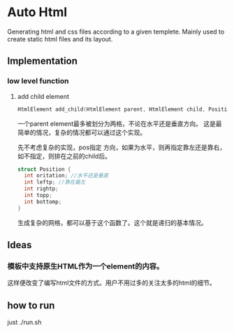 * Auto Html
  Generating html and css files according to a given templete. Mainly used to create static html files and its layout.
** Implementation
*** low level function
    1. add child element
       #+begin_src c
       HtmlElement add_child(HtmlElement parent, HtmlElement child, Position pos)
       #+end_src
       一个parent element最多被划分为两格，不论在水平还是垂直方向。 这是最简单的情况，复杂的情况都可以通过这个实现。
       
       先不考虑复杂的实现，pos指定 方向，如果为水平，则再指定靠左还是靠右，如不指定，则排在之前的child后。
       #+begin_src c
       struct Position {
         int oritation; //水平还是垂直
         int leftp; //靠在最左
         int rightp;
         int topp;
         int bottomp;
       }
       #+end_src

       生成复杂的网格，都可以基于这个函数了。这个就是递归的基本情况。

** Ideas
*** 模板中支持原生HTML作为一个element的内容。
    这样便改变了编写html文件的方式。用户不用过多的关注太多的html的细节。
** how to run
   just ./run.sh
